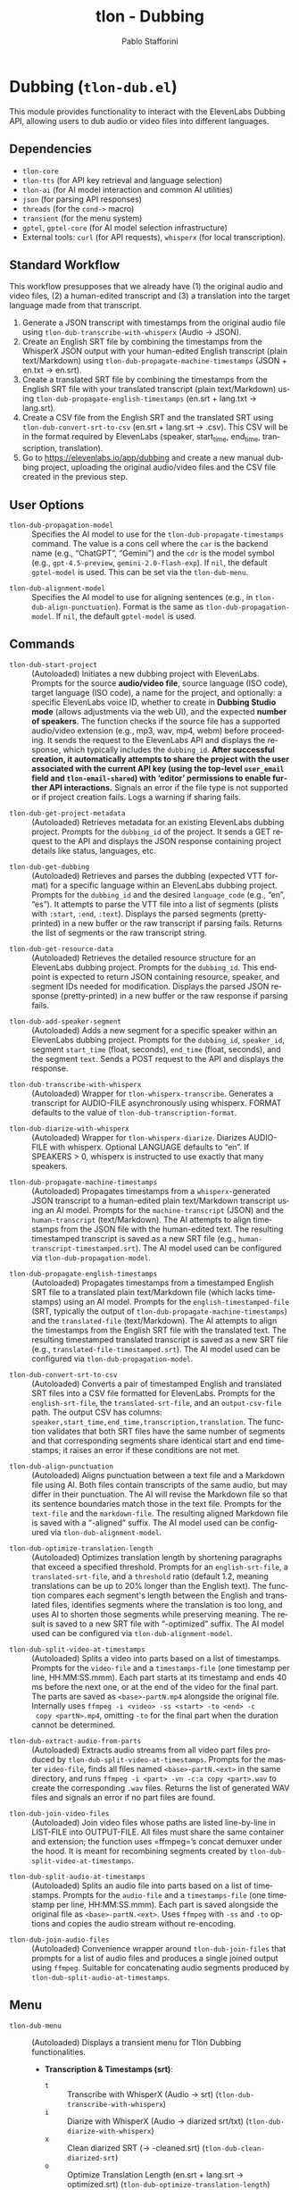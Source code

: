 #+title: tlon - Dubbing
#+author: Pablo Stafforini
#+EXCLUDE_TAGS: noexport
#+language: en
#+options: ':t toc:nil author:t email:t num:t
#+startup: content
#+texinfo_header: @set MAINTAINERSITE @uref{https://github.com/tlon-team/tlon,maintainer webpage}
#+texinfo_header: @set MAINTAINER Pablo Stafforini
#+texinfo_header: @set MAINTAINEREMAIL @email{pablo@tlon.team}
#+texinfo_header: @set MAINTAINERCONTACT @uref{mailto:pablo@tlon.team,contact the maintainer}
#+texinfo: @insertcopying
* Dubbing (=tlon-dub.el=)
:PROPERTIES:
:CUSTOM_ID: h:tlon-dub
:END:

This module provides functionality to interact with the ElevenLabs Dubbing API, allowing users to dub audio or video files into different languages.

** Dependencies
:PROPERTIES:
:CUSTOM_ID: h:tlon-dub-dependencies
:END:

+ =tlon-core=
+ =tlon-tts= (for API key retrieval and language selection)
+ =tlon-ai= (for AI model interaction and common AI utilities)
+ =json= (for parsing API responses)
+ =threads= (for the =cond->= macro)
+ =transient= (for the menu system)
+ =gptel=, =gptel-core= (for AI model selection infrastructure)
+ External tools: =curl= (for API requests), =whisperx= (for local transcription).

** Standard Workflow
:PROPERTIES:
:CUSTOM_ID: h:tlon-dub-workflow
:END:

This workflow presupposes that we already have (1) the original audio and video files, (2) a human-edited transcript and (3) a translation into the target language made from that transcript.

1. Generate a JSON transcript with timestamps from the original audio file using ~tlon-dub-transcribe-with-whisperx~ (Audio -> JSON).
2. Create an English SRT file by combining the timestamps from the WhisperX JSON output with your human-edited English transcript (plain text/Markdown) using ~tlon-dub-propagate-machine-timestamps~ (JSON + en.txt -> en.srt).
3. Create a translated SRT file by combining the timestamps from the English SRT file with your translated transcript (plain text/Markdown) using ~tlon-dub-propagate-english-timestamps~ (en.srt + lang.txt -> lang.srt).
4. Create a CSV file from the English SRT and the translated SRT using ~tlon-dub-convert-srt-to-csv~ (en.srt + lang.srt -> .csv). This CSV will be in the format required by ElevenLabs (speaker, start_time, end_time, transcription, translation).
5. Go to [[https://elevenlabs.io/app/dubbing]] and create a new manual dubbing project, uploading the original audio/video files and the CSV file created in the previous step.

** User Options
:PROPERTIES:
:CUSTOM_ID: h:tlon-dub-options
:END:

#+vindex: tlon-dub-propagation-model
+ ~tlon-dub-propagation-model~ :: Specifies the AI model to use for the ~tlon-dub-propagate-timestamps~ command. The value is a cons cell where the =car= is the backend name (e.g., "ChatGPT", "Gemini") and the =cdr= is the model symbol (e.g., =gpt-4.5-preview=, =gemini-2.0-flash-exp=). If =nil=, the default =gptel-model= is used. This can be set via the ~tlon-dub-menu~.
#+vindex: tlon-dub-alignment-model
+ ~tlon-dub-alignment-model~ :: Specifies the AI model to use for aligning sentences (e.g., in ~tlon-dub-align-punctuation~). Format is the same as ~tlon-dub-propagation-model~. If =nil=, the default =gptel-model= is used.

** Commands
:PROPERTIES:
:CUSTOM_ID: h:tlon-dub-commands
:END:

#+findex: tlon-dub-start-project
+ ~tlon-dub-start-project~ :: (Autoloaded) Initiates a new dubbing project with ElevenLabs. Prompts for the source *audio/video file*, source language (ISO code), target language (ISO code), a name for the project, and optionally: a specific ElevenLabs voice ID, whether to create in *Dubbing Studio mode* (allows adjustments via the web UI), and the expected *number of speakers*. The function checks if the source file has a supported audio/video extension (e.g., mp3, wav, mp4, webm) before proceeding. It sends the request to the ElevenLabs API and displays the response, which typically includes the =dubbing_id=. *After successful creation, it automatically attempts to share the project with the user associated with the current API key (using the top-level =user_email= field and =tlon-email-shared=) with 'editor' permissions to enable further API interactions.* Signals an error if the file type is not supported or if project creation fails. Logs a warning if sharing fails.

#+findex: tlon-dub-get-project-metadata
+ ~tlon-dub-get-project-metadata~ :: (Autoloaded) Retrieves metadata for an existing ElevenLabs dubbing project. Prompts for the =dubbing_id= of the project. It sends a GET request to the API and displays the JSON response containing project details like status, languages, etc.

#+findex: tlon-dub-get-dubbing
+ ~tlon-dub-get-dubbing~ :: (Autoloaded) Retrieves and parses the dubbing (expected VTT format) for a specific language within an ElevenLabs dubbing project. Prompts for the =dubbing_id= and the desired =language_code= (e.g., "en", "es"). It attempts to parse the VTT file into a list of segments (plists with =:start=, =:end=, =:text=). Displays the parsed segments (pretty-printed) in a new buffer or the raw transcript if parsing fails. Returns the list of segments or the raw transcript string.

#+findex: tlon-dub-get-resource-data
+ ~tlon-dub-get-resource-data~ :: (Autoloaded) Retrieves the detailed resource structure for an ElevenLabs dubbing project. Prompts for the =dubbing_id=. This endpoint is expected to return JSON containing resource, speaker, and segment IDs needed for modification. Displays the parsed JSON response (pretty-printed) in a new buffer or the raw response if parsing fails.

#+findex: tlon-dub-add-speaker-segment
+ ~tlon-dub-add-speaker-segment~ :: (Autoloaded) Adds a new segment for a specific speaker within an ElevenLabs dubbing project. Prompts for the =dubbing_id=, =speaker_id=, segment =start_time= (float, seconds), =end_time= (float, seconds), and the segment =text=. Sends a POST request to the API and displays the response.
#+findex: tlon-dub-transcribe-with-whisperx
+ ~tlon-dub-transcribe-with-whisperx~ :: (Autoloaded) Wrapper for ~tlon-whisperx-transcribe~. Generates a transcript for AUDIO-FILE asynchronously using whisperx. FORMAT defaults to the value of ~tlon-dub-transcription-format~.
#+findex: tlon-dub-diarize-with-whisperx
+ ~tlon-dub-diarize-with-whisperx~ :: (Autoloaded) Wrapper for ~tlon-whisperx-diarize~. Diarizes AUDIO-FILE with whisperx. Optional LANGUAGE defaults to "en". If SPEAKERS > 0, whisperx is instructed to use exactly that many speakers.
#+findex: tlon-dub-propagate-machine-timestamps
+ ~tlon-dub-propagate-machine-timestamps~ :: (Autoloaded) Propagates timestamps from a =whisperx=-generated JSON transcript to a human-edited plain text/Markdown transcript using an AI model. Prompts for the =machine-transcript= (JSON) and the =human-transcript= (text/Markdown). The AI attempts to align timestamps from the JSON file with the human-edited text. The resulting timestamped transcript is saved as a new SRT file (e.g., =human-transcript-timestamped.srt=). The AI model used can be configured via ~tlon-dub-propagation-model~.
#+findex: tlon-dub-propagate-english-timestamps
+ ~tlon-dub-propagate-english-timestamps~ :: (Autoloaded) Propagates timestamps from a timestamped English SRT file to a translated plain text/Markdown file (which lacks timestamps) using an AI model. Prompts for the =english-timestamped-file= (SRT, typically the output of ~tlon-dub-propagate-machine-timestamps~) and the =translated-file= (text/Markdown). The AI attempts to align the timestamps from the English SRT file with the translated text. The resulting timestamped translated transcript is saved as a new SRT file (e.g., =translated-file-timestamped.srt=). The AI model used can be configured via ~tlon-dub-propagation-model~.
#+findex: tlon-dub-convert-srt-to-csv
+ ~tlon-dub-convert-srt-to-csv~ :: (Autoloaded) Converts a pair of timestamped English and translated SRT files into a CSV file formatted for ElevenLabs. Prompts for the =english-srt-file=, the =translated-srt-file=, and an =output-csv-file= path. The output CSV has columns: =speaker,start_time,end_time,transcription,translation=. The function validates that both SRT files have the same number of segments and that corresponding segments share identical start and end timestamps; it raises an error if these conditions are not met.

#+findex: tlon-dub-align-punctuation
+ ~tlon-dub-align-punctuation~ :: (Autoloaded) Aligns punctuation between a text file and a Markdown file using AI. Both files contain transcripts of the same audio, but may differ in their punctuation. The AI will revise the Markdown file so that its sentence boundaries match those in the text file. Prompts for the =text-file= and the =markdown-file=. The resulting aligned Markdown file is saved with a "-aligned" suffix. The AI model used can be configured via ~tlon-dub-alignment-model~.

#+findex: tlon-dub-optimize-translation-length
+ ~tlon-dub-optimize-translation-length~ :: (Autoloaded) Optimizes translation length by shortening paragraphs that exceed a specified threshold. Prompts for an =english-srt-file=, a =translated-srt-file=, and a =threshold= ratio (default 1.2, meaning translations can be up to 20% longer than the English text). The function compares each segment's length between the English and translated files, identifies segments where the translation is too long, and uses AI to shorten those segments while preserving meaning. The result is saved to a new SRT file with "-optimized" suffix. The AI model used can be configured via ~tlon-dub-alignment-model~.

#+findex: tlon-dub-split-video-at-timestamps
+ ~tlon-dub-split-video-at-timestamps~ :: (Autoloaded) Splits a video into
  parts based on a list of timestamps. Prompts for the =video-file= and a
  =timestamps-file= (one timestamp per line, HH:MM:SS.mmm). Each part starts at
  its timestamp and ends 40 ms before the next one, or at the end of the video
  for the final part. The parts are saved as =<base>-partN.mp4= alongside the
  original file. Internally uses =ffmpeg -i <video> -ss <start> -to <end> -c
  copy <partN>.mp4=, omitting =-to= for the final part when the duration cannot
  be determined.

#+findex: tlon-dub-extract-audio-from-parts
+ ~tlon-dub-extract-audio-from-parts~ :: (Autoloaded) Extracts audio streams from all video part files produced by ~tlon-dub-split-video-at-timestamps~. Prompts for the master =video-file=, finds all files named =<base>-partN.<ext>= in the same directory, and runs =ffmpeg -i <part> -vn -c:a copy <part>.wav= to create the corresponding =.wav= files. Returns the list of generated WAV files and signals an error if no part files are found.

#+findex: tlon-dub-join-video-files
+ ~tlon-dub-join-video-files~ :: (Autoloaded) Join video files whose paths are listed line-by-line in LIST-FILE into OUTPUT-FILE. All files must share the same container and extension; the function uses =ffmpeg=’s concat demuxer under the hood. It is meant for recombining segments created by ~tlon-dub-split-video-at-timestamps~.

#+findex: tlon-dub-split-audio-at-timestamps
+ ~tlon-dub-split-audio-at-timestamps~ :: (Autoloaded) Splits an audio file into parts based on a list of timestamps. Prompts for the =audio-file= and a =timestamps-file= (one timestamp per line, HH:MM:SS.mmm). Each part is saved alongside the original file as =<base>-partN.<ext>=. Uses =ffmpeg= with =-ss= and =-to= options and copies the audio stream without re-encoding.

#+findex: tlon-dub-join-audio-files
+ ~tlon-dub-join-audio-files~ :: (Autoloaded) Convenience wrapper around ~tlon-dub-join-files~ that prompts for a list of audio files and produces a single joined output using =ffmpeg=. Suitable for concatenating audio segments produced by ~tlon-dub-split-audio-at-timestamps~.

** Menu
:PROPERTIES:
:CUSTOM_ID: h:tlon-dub-menu
:END:

#+findex: tlon-dub-menu
+ ~tlon-dub-menu~ :: (Autoloaded) Displays a transient menu for Tlön Dubbing functionalities.
  + *Transcription & Timestamps (srt)*:
    + =t= :: Transcribe with WhisperX (Audio -> srt) (~tlon-dub-transcribe-with-whisperx~)
    + =i= :: Diarize with WhisperX (Audio -> diarized srt/txt) (~tlon-dub-diarize-with-whisperx~)
    + =x= :: Clean diarized SRT (-> -cleaned.srt) (~tlon-dub-clean-diarized-srt~)
    + =o= :: Optimize Translation Length (en.srt + lang.srt -> optimized.srt) (~tlon-dub-optimize-translation-length~)
    + =c= :: Convert SRTs to CSV (en.srt + lang.srt -> .csv) (~tlon-dub-convert-srt-to-csv~)
    + =r= :: Resegment SRT (speaker/min-30s) (~tlon-dub-resegment-srt~)
    + =p= :: Split video by timestamps (video + txt -> parts)
      (~tlon-dub-split-video-at-timestamps~)
    + =u= :: Extract audio from parts (parts.mp4 -> parts.wav)
      (~tlon-dub-extract-audio-from-parts~)
  + *ElevenLabs API*:
    + =s= :: Start New Dubbing Project (~tlon-dub-start-project~)
    + =d= :: Get Project Metadata (~tlon-dub-get-project-metadata~)
    + =g= :: Get Dubbing Transcript (VTT) (~tlon-dub-get-dubbing~)
    + =R= :: Get Resource Data (~tlon-dub-get-resource-data~)
    + =A= :: Add Speaker Segment (~tlon-dub-add-speaker-segment~)
  + *Options*:
    + =-m= :: Propagation model (~tlon-dub-infix-select-propagation-model~)
    + =-a= :: Alignment model (~tlon-dub-infix-select-alignment-model~)
    + =-f= :: Transcription format (~tlon-dub-infix-select-transcription-format~)

** Internal Functions and Variables
:PROPERTIES:
:CUSTOM_ID: h:tlon-dub-internals
:END:

*** Helper Functions
:PROPERTIES:
:CUSTOM_ID: h:tlon-dub-helpers
:END:
#+findex: tlon-dub--get-content-type
+ ~tlon-dub--get-content-type~ :: Takes a filename and returns the corresponding MIME content type string (e.g., ="audio/mpeg"=, ="video/webm"=) based on its file extension. Returns =nil= if the extension is not recognized or not suitable for the dubbing API (e.g., text files).
#+findex: tlon-dub--parse-vtt
+ ~tlon-dub--parse-vtt~ :: Parses a string containing VTT transcript data. Returns a list of plists, where each plist represents a segment and contains =:start= (string), =:end= (string), and =:text= (string) keys. Returns nil or an incomplete list if parsing fails.
#+findex: tlon-dub-convert-vtt-to-csv
+ ~tlon-dub-convert-vtt-to-csv~ :: Converts a VTT file (in the complex format with headers, blank lines, tagged text, and duplicated entries) to a CSV file suitable for ElevenLabs.
#+findex: tlon-dub--parse-srt
+ ~tlon-dub--parse-srt~ :: Parses an SRT =file= and returns a list of segments. Each segment is a plist with =:start= (string, "HH:MM:SS,mmm"), =:end= (string, "HH:MM:SS,mmm"), and =:text= (string) keys. Handles optional segment numbers, optional paragraph numbers that may precede the timestamp line, and CR/LF line endings. Returns =nil= if parsing fails or the file is empty.
#+findex: tlon-dub--csv-escape-string
+ ~tlon-dub--csv-escape-string~ :: Escapes a =str= for CSV output by doubling any internal double quotes and then enclosing the entire string in double quotes.
#+findex: tlon-dub--share-project-with-self
+ ~tlon-dub--share-project-with-self~ :: (Internal) Shares a given resource ID (dubbing project ID) with the *user associated with the current API key* (using the top-level =user_email= field in the JSON payload and the email stored in =tlon-email-shared=) granting the "editor" role. Called automatically after project creation. Returns =t= on success, =nil= on failure.

*** Constants
:PROPERTIES:
:CUSTOM_ID: h:tlon-dub-constants
:END:
#+vindex: tlon-dub-api-base-url
+ ~tlon-dub-api-base-url~ :: The base URL for the ElevenLabs v1 API ("https://api.elevenlabs.io/v1").
#+vindex: tlon-dub-start-project-endpoint
+ ~tlon-dub-start-project-endpoint~ :: The specific API endpoint used for creating a new dubbing project ("/dubbing").
#+vindex: tlon-dub-get-project-metadata-endpoint
+ ~tlon-dub-get-project-metadata-endpoint~ :: The API endpoint format string used for retrieving metadata about a specific dubbing project ("/dubbing/%s"). Requires the =dubbing_id= to be formatted into the string.
#+vindex: tlon-dub-get-dubbing-endpoint
+ ~tlon-dub-get-dubbing-endpoint~ :: The API endpoint format string used for retrieving the dubbing of a project for a specific language ("/dubbing/%s/transcript/%s"). Requires the =dubbing_id= and =language_code= to be formatted into the string.
#+vindex: tlon-dub-get-resource-data-endpoint
+ ~tlon-dub-get-resource-data-endpoint~ :: The API endpoint format string used for retrieving the detailed resource structure of a dubbing project ("/dubbing/resource/%s"). Requires the =dubbing_id= to be formatted into the string.
#+vindex: tlon-dub-share-resource-endpoint
+ ~tlon-dub-share-resource-endpoint~ :: The API endpoint format string used for sharing a workspace resource ("/workspace/resources/%s/share"). Requires the =resource_id= (which is the =dubbing_id= for dubbing projects) to be formatted into the string.
#+vindex: tlon-dub-add-speaker-segment-endpoint
+ ~tlon-dub-add-speaker-segment-endpoint~ :: The API endpoint format string used for adding a segment to a specific speaker within a dubbing project ("/dubbing/resource/%s/speaker/%s/segment"). Requires the =dubbing_id= and =speaker_id= to be formatted into the string.
#+vindex: tlon-dub--vtt-timestamp-line
+ ~tlon-dub--vtt-timestamp-line~ :: Regexp to match a VTT timestamp line and capture start and end times (e.g., "00:00:00.240 --> 00:00:01.750"). Uses POSIX character classes.
#+vindex: tlon-dub--vtt-timestamp-marker
+ ~tlon-dub--vtt-timestamp-marker~ :: Regexp to identify the beginning of a VTT timestamp line (e.g., "00:00:00.240 -->"). Uses POSIX character classes.
#+vindex: tlon-dub--blank-line-regex
+ ~tlon-dub--blank-line-regex~ :: Regexp to match a blank or whitespace-only line.
#+vindex: tlon-dub-propagate-machine-timestamps-prompt
+ ~tlon-dub-propagate-machine-timestamps-prompt~ :: The prompt template used to instruct an AI model on how to propagate timestamps from a WhisperX JSON transcript to a human-edited plain text/Markdown transcript, outputting an SRT file.
#+vindex: tlon-dub-propagate-english-timestamps-prompt
+ ~tlon-dub-propagate-english-timestamps-prompt~ :: The prompt template used to instruct an AI model on how to propagate timestamps from a timestamped English SRT file to a non-timestamped translated plain text/Markdown file, outputting an SRT file.
#+vindex: tlon-dub-align-punctuation-prompt
+ ~tlon-dub-align-punctuation-prompt~ :: The prompt template used to instruct an AI model on how to align punctuation between a text file and a Markdown file, ensuring that sentence boundaries in the Markdown file match those in the text file.
#+vindex: tlon-dub-shorten-translation-prompt
+ ~tlon-dub-shorten-translation-prompt~ :: The prompt template used to instruct an AI model on how to shorten a translated paragraph by a specified percentage while preserving its meaning and maintaining natural flow.
#+vindex: tlon-dub--srt-timestamp-regex
+ ~tlon-dub--srt-timestamp-regex~ :: Regexp to match an SRT timestamp line (e.g., "00:00:00,031 --> 00:00:06,360") and capture start and end times.
